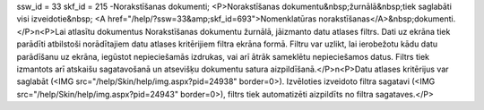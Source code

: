 ssw_id = 33skf_id = 215-Norakstīšanas dokumenti;<P>Norakstīšanas dokumentu&nbsp;žurnālā&nbsp;tiek saglabāti visi izveidotie&nbsp; <A href="/help/?ssw=33&amp;skf_id=693">Nomenklatūras norakstīšanas</A>&nbsp;dokumenti.</P>\n<P>Lai atlasītu dokumentus Norakstīšanas dokumentu žurnālā, jāizmanto datu atlases filtrs. Dati uz ekrāna tiek parādīti atbilstoši norādītajiem datu atlases kritērijiem filtra ekrāna formā. Filtru var uzlikt, lai ierobežotu kādu datu parādīšanu uz ekrāna, iegūstot nepieciešamās izdrukas, vai arī ātrāk sameklētu nepieciešamos datus. Filtrs tiek izmantots arī atskaišu sagatavošanā un atsevišķu dokumentu satura aizpildīšanā.</P>\n<P>Datu atlases kritērijus var saglabāt (<IMG src="/help/Skin/help/img.aspx?pid=24938" border=0>). Izvēloties izveidoto filtra sagatavi (<IMG src="/help/Skin/help/img.aspx?pid=24943" border=0>), filtrs tiek automatizēti aizpildīts no filtra sagataves.</P>